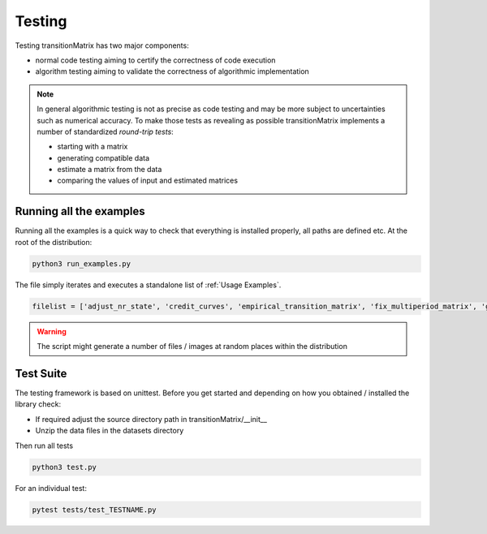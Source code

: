 Testing
==================

Testing transitionMatrix has two major components:

* normal code testing aiming to certify the correctness of code execution
* algorithm testing aiming to validate the correctness of algorithmic implementation

.. note:: In general algorithmic testing is not as precise as code testing and may be more subject to uncertainties such as numerical accuracy. To make those tests as revealing as possible transitionMatrix implements a number of standardized *round-trip tests*:

  * starting with a matrix
  * generating compatible data
  * estimate a matrix from the data
  * comparing the values of input and estimated matrices

Running all the examples
------------------------
Running all the examples is a quick way to check that everything is installed properly, all paths are defined etc. At the root of the distribution:

.. code:: bash

    python3 run_examples.py


The file simply iterates and executes a standalone list of :ref:`Usage Examples`.

.. code:: python

    filelist = ['adjust_nr_state', 'credit_curves', 'empirical_transition_matrix', 'fix_multiperiod_matrix', 'generate_synthetic_data', 'generate_visuals', 'matrix_from_cohort_data', 'matrix_from_duration_data', 'matrix_lendingclub', 'matrix_set_lendingclub', 'matrix_operations', 'matrix_set_operations']

.. warning:: The script might generate a number of files / images at random places within the distribution


Test Suite
-------------
The testing framework is based on unittest. Before you get started and depending on how you obtained / installed the library check:

- If required adjust the source directory path in transitionMatrix/__init__
- Unzip the data files in the datasets directory

Then run all tests

.. code:: bash

    python3 test.py

For an individual test:

.. code:: bash

    pytest tests/test_TESTNAME.py


